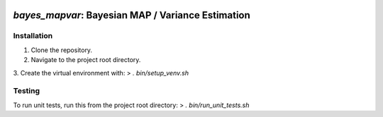.. image:: docs/title.png
  :alt: bayes_mapvar logo
`bayes_mapvar`: Bayesian MAP / Variance Estimation
=================================================================

Installation
------------
1. Clone the repository.
2. Navigate to the project root directory.
3. Create the virtual environment with:
> `. bin/setup_venv.sh`

Testing
-------
To run unit tests, run this from the project root directory:
> `. bin/run_unit_tests.sh`

